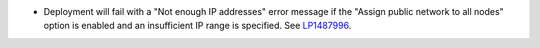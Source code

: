 * Deployment will fail with a "Not enough IP addresses" error message
  if the "Assign public network to all nodes" option is enabled and
  an insufficient IP range is specified.
  See `LP1487996 <https://bugs.launchpad.net/fuel/7.0.x/+bug/1487996>`_.
